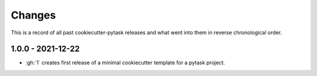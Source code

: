 Changes
=======

This is a record of all past cookiecutter-pytask releases and what went into them in
reverse chronological order.


1.0.0 - 2021-12-22
------------------

- :gh:`1` creates first release of a minimal cookiecutter template for a pytask project.
